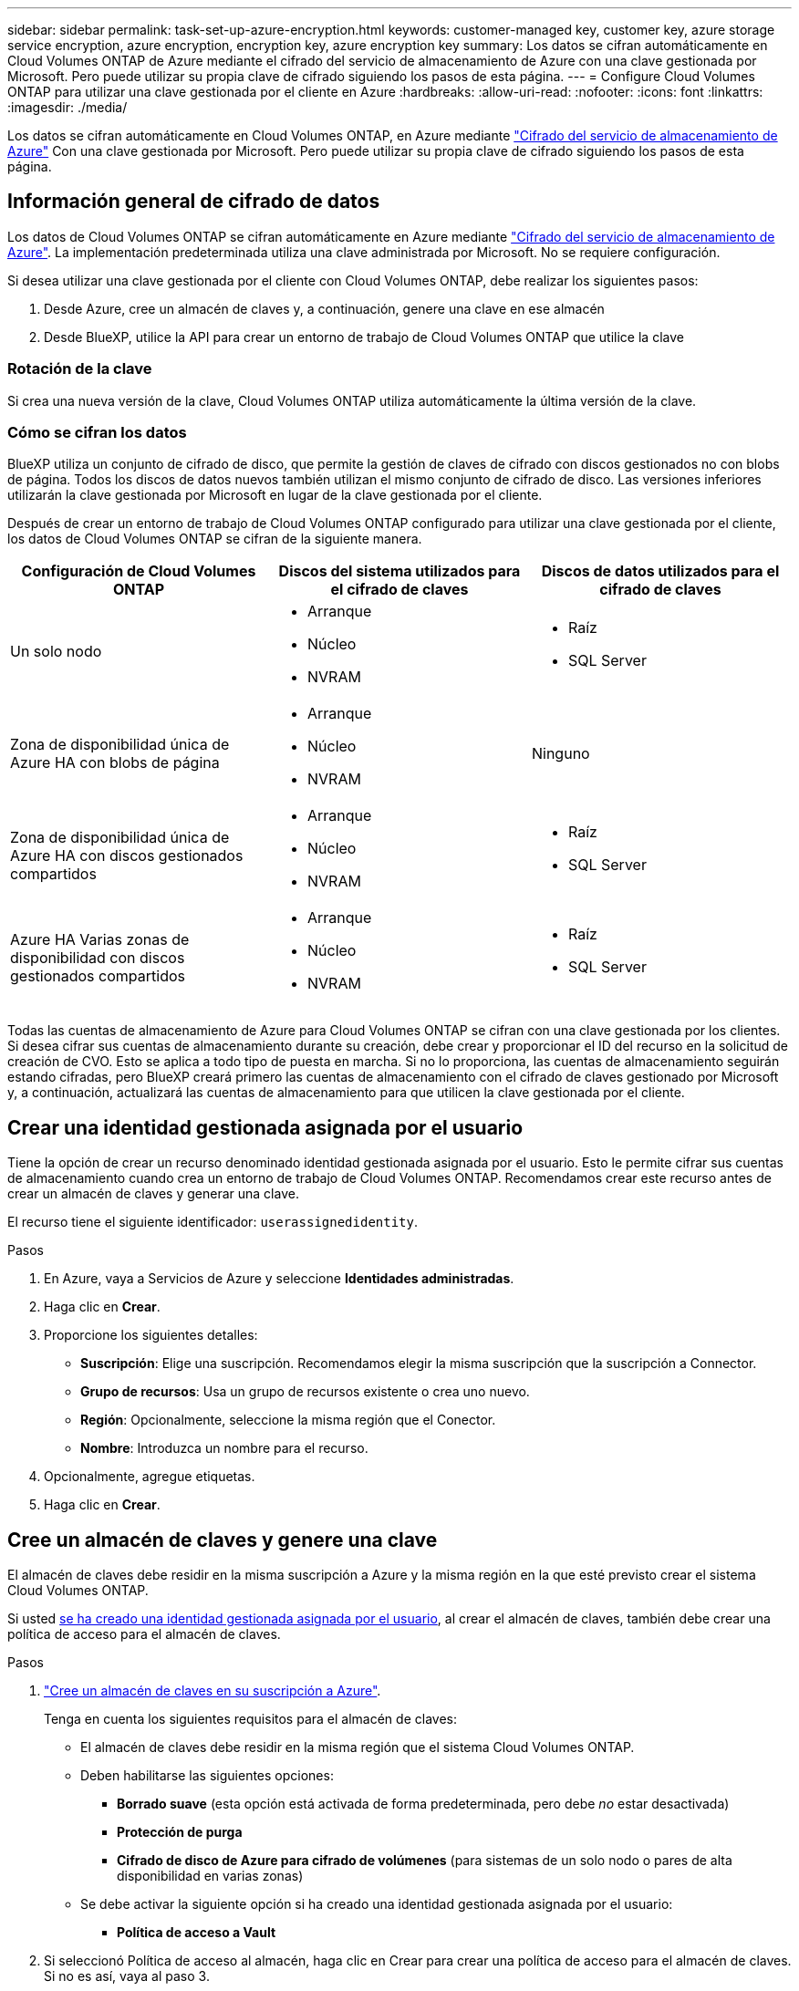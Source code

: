 ---
sidebar: sidebar 
permalink: task-set-up-azure-encryption.html 
keywords: customer-managed key, customer key, azure storage service encryption, azure encryption, encryption key, azure encryption key 
summary: Los datos se cifran automáticamente en Cloud Volumes ONTAP de Azure mediante el cifrado del servicio de almacenamiento de Azure con una clave gestionada por Microsoft. Pero puede utilizar su propia clave de cifrado siguiendo los pasos de esta página. 
---
= Configure Cloud Volumes ONTAP para utilizar una clave gestionada por el cliente en Azure
:hardbreaks:
:allow-uri-read: 
:nofooter: 
:icons: font
:linkattrs: 
:imagesdir: ./media/


[role="lead"]
Los datos se cifran automáticamente en Cloud Volumes ONTAP, en Azure mediante https://azure.microsoft.com/en-us/documentation/articles/storage-service-encryption/["Cifrado del servicio de almacenamiento de Azure"] Con una clave gestionada por Microsoft. Pero puede utilizar su propia clave de cifrado siguiendo los pasos de esta página.



== Información general de cifrado de datos

Los datos de Cloud Volumes ONTAP se cifran automáticamente en Azure mediante https://azure.microsoft.com/en-us/documentation/articles/storage-service-encryption/["Cifrado del servicio de almacenamiento de Azure"^]. La implementación predeterminada utiliza una clave administrada por Microsoft. No se requiere configuración.

Si desea utilizar una clave gestionada por el cliente con Cloud Volumes ONTAP, debe realizar los siguientes pasos:

. Desde Azure, cree un almacén de claves y, a continuación, genere una clave en ese almacén
. Desde BlueXP, utilice la API para crear un entorno de trabajo de Cloud Volumes ONTAP que utilice la clave




=== Rotación de la clave

Si crea una nueva versión de la clave, Cloud Volumes ONTAP utiliza automáticamente la última versión de la clave.



=== Cómo se cifran los datos

BlueXP utiliza un conjunto de cifrado de disco, que permite la gestión de claves de cifrado con discos gestionados no con blobs de página. Todos los discos de datos nuevos también utilizan el mismo conjunto de cifrado de disco. Las versiones inferiores utilizarán la clave gestionada por Microsoft en lugar de la clave gestionada por el cliente.

Después de crear un entorno de trabajo de Cloud Volumes ONTAP configurado para utilizar una clave gestionada por el cliente, los datos de Cloud Volumes ONTAP se cifran de la siguiente manera.

[cols="2a,2a,2a"]
|===
| Configuración de Cloud Volumes ONTAP | Discos del sistema utilizados para el cifrado de claves | Discos de datos utilizados para el cifrado de claves 


 a| 
Un solo nodo
 a| 
* Arranque
* Núcleo
* NVRAM

 a| 
* Raíz
* SQL Server




 a| 
Zona de disponibilidad única de Azure HA con blobs de página
 a| 
* Arranque
* Núcleo
* NVRAM

 a| 
Ninguno



 a| 
Zona de disponibilidad única de Azure HA con discos gestionados compartidos
 a| 
* Arranque
* Núcleo
* NVRAM

 a| 
* Raíz
* SQL Server




 a| 
Azure HA Varias zonas de disponibilidad con discos gestionados compartidos
 a| 
* Arranque
* Núcleo
* NVRAM

 a| 
* Raíz
* SQL Server


|===
Todas las cuentas de almacenamiento de Azure para Cloud Volumes ONTAP se cifran con una clave gestionada por los clientes. Si desea cifrar sus cuentas de almacenamiento durante su creación, debe crear y proporcionar el ID del recurso en la solicitud de creación de CVO. Esto se aplica a todo tipo de puesta en marcha. Si no lo proporciona, las cuentas de almacenamiento seguirán estando cifradas, pero BlueXP creará primero las cuentas de almacenamiento con el cifrado de claves gestionado por Microsoft y, a continuación, actualizará las cuentas de almacenamiento para que utilicen la clave gestionada por el cliente.



== Crear una identidad gestionada asignada por el usuario

Tiene la opción de crear un recurso denominado identidad gestionada asignada por el usuario. Esto le permite cifrar sus cuentas de almacenamiento cuando crea un entorno de trabajo de Cloud Volumes ONTAP. Recomendamos crear este recurso antes de crear un almacén de claves y generar una clave.

El recurso tiene el siguiente identificador: `userassignedidentity`.

.Pasos
. En Azure, vaya a Servicios de Azure y seleccione *Identidades administradas*.
. Haga clic en *Crear*.
. Proporcione los siguientes detalles:
+
** *Suscripción*: Elige una suscripción. Recomendamos elegir la misma suscripción que la suscripción a Connector.
** *Grupo de recursos*: Usa un grupo de recursos existente o crea uno nuevo.
** *Región*: Opcionalmente, seleccione la misma región que el Conector.
** *Nombre*: Introduzca un nombre para el recurso.


. Opcionalmente, agregue etiquetas.
. Haga clic en *Crear*.




== Cree un almacén de claves y genere una clave

El almacén de claves debe residir en la misma suscripción a Azure y la misma región en la que esté previsto crear el sistema Cloud Volumes ONTAP.

Si usted <<Crear una identidad gestionada asignada por el usuario,se ha creado una identidad gestionada asignada por el usuario>>, al crear el almacén de claves, también debe crear una política de acceso para el almacén de claves.

.Pasos
. https://docs.microsoft.com/en-us/azure/key-vault/general/quick-create-portal["Cree un almacén de claves en su suscripción a Azure"^].
+
Tenga en cuenta los siguientes requisitos para el almacén de claves:

+
** El almacén de claves debe residir en la misma región que el sistema Cloud Volumes ONTAP.
** Deben habilitarse las siguientes opciones:
+
*** *Borrado suave* (esta opción está activada de forma predeterminada, pero debe _no_ estar desactivada)
*** *Protección de purga*
*** *Cifrado de disco de Azure para cifrado de volúmenes* (para sistemas de un solo nodo o pares de alta disponibilidad en varias zonas)


** Se debe activar la siguiente opción si ha creado una identidad gestionada asignada por el usuario:
+
*** *Política de acceso a Vault*




. Si seleccionó Política de acceso al almacén, haga clic en Crear para crear una política de acceso para el almacén de claves. Si no es así, vaya al paso 3.
+
.. Seleccione los siguientes permisos:
+
*** obtenga
*** lista
*** descifrar
*** cifrar
*** tecla desajustar
*** tecla ajustar
*** verificación
*** firma


.. Seleccione la identidad administrada (recurso) asignada por el usuario como principal.
.. Revise y cree la política de acceso.


. https://docs.microsoft.com/en-us/azure/key-vault/keys/quick-create-portal#add-a-key-to-key-vault["Genere una clave en el almacén de claves"^].
+
Tenga en cuenta los siguientes requisitos para la clave:

+
** El tipo de clave debe ser *RSA*.
** El tamaño de clave RSA recomendado es *2048*, pero se admiten otros tamaños.






== Cree un entorno de trabajo que utilice la clave de cifrado

Después de crear el almacén de claves y generar una clave de cifrado, puede crear un nuevo sistema Cloud Volumes ONTAP configurado para utilizar la clave. Estos pasos son compatibles con la API de BlueXP.

.Permisos necesarios
Si desea utilizar una clave gestionada por el cliente con un sistema Cloud Volumes ONTAP de un solo nodo, asegúrese de que el conector BlueXP tiene los siguientes permisos:

[source, json]
----
"Microsoft.Compute/diskEncryptionSets/read",
"Microsoft.Compute/diskEncryptionSets/write",
"Microsoft.Compute/diskEncryptionSets/delete"
"Microsoft.KeyVault/vaults/deploy/action",
"Microsoft.KeyVault/vaults/read",
"Microsoft.KeyVault/vaults/accessPolicies/write",
"Microsoft.ManagedIdentity/userAssignedIdentities/assign/action"
----
https://docs.netapp.com/us-en/bluexp-setup-admin/reference-permissions-azure.html["Consulte la lista más reciente de permisos"^]

.Pasos
. Obtenga la lista de almacenes de claves de su suscripción a Azure mediante la siguiente llamada a la API de BlueXP.
+
En el caso de un par de alta disponibilidad: `GET /azure/ha/metadata/vaults`

+
Para un solo nodo: `GET /azure/vsa/metadata/vaults`

+
Tome nota de los *nombre* y *ResourceGroup*. Tendrá que especificar esos valores en el paso siguiente.

+
https://docs.netapp.com/us-en/bluexp-automation/cm/api_ref_resources.html#azure-hametadata["Obtenga más información acerca de esta llamada API"^].

. Obtenga la lista de claves dentro del almacén mediante la siguiente llamada a la API de BlueXP.
+
En el caso de un par de alta disponibilidad: `GET /azure/ha/metadata/keys-vault`

+
Para un solo nodo: `GET /azure/vsa/metadata/keys-vault`

+
Tome nota del *KeyName*. Tendrá que especificar ese valor (junto con el nombre del almacén) en el siguiente paso.

+
https://docs.netapp.com/us-en/bluexp-automation/cm/api_ref_resources.html#azure-hametadata["Obtenga más información acerca de esta llamada API"^].

. Cree un sistema Cloud Volumes ONTAP mediante la siguiente llamada a la API de BlueXP.
+
.. En el caso de un par de alta disponibilidad:
+
`POST /azure/ha/working-environments`

+
El cuerpo de la solicitud debe incluir los siguientes campos:

+
[source, json]
----
"azureEncryptionParameters": {
              "key": "keyName",
              "vaultName": "vaultName"
}
----
+

NOTE: Incluya el `"userAssignedIdentity": " userAssignedIdentityId"` si ha creado este recurso para utilizarlo para el cifrado de cuentas de almacenamiento.

+
https://docs.netapp.com/us-en/bluexp-automation/cm/api_ref_resources.html#azure-haworking-environments["Obtenga más información acerca de esta llamada API"^].

.. Para un sistema de un solo nodo:
+
`POST /azure/vsa/working-environments`

+
El cuerpo de la solicitud debe incluir los siguientes campos:

+
[source, json]
----
"azureEncryptionParameters": {
              "key": "keyName",
              "vaultName": "vaultName"
}
----
+

NOTE: Incluya el `"userAssignedIdentity": " userAssignedIdentityId"` si ha creado este recurso para utilizarlo para el cifrado de cuentas de almacenamiento.

+
https://docs.netapp.com/us-en/bluexp-automation/cm/api_ref_resources.html#azure-vsaworking-environments["Obtenga más información acerca de esta llamada API"^].





.Resultado
Tiene un nuevo sistema Cloud Volumes ONTAP configurado para usar su clave gestionada por el cliente para el cifrado de datos.
